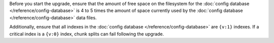 Before you start the upgrade, ensure that the amount of free space on
the filesystem for the :doc:`config database
</reference/config-database>` is 4 to 5 times the amount of space
currently used by the :doc:`config database
</reference/config-database>` data files.

Additionally, ensure that all indexes in the :doc:`config database
</reference/config-database>` are ``{v:1}`` indexes. If a critical
index is a ``{v:0}`` index, chunk splits can fail following the
upgrade.

